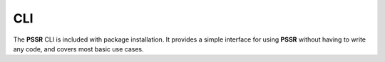 CLI
====

The **PSSR** CLI is included with package installation.
It provides a simple interface for using **PSSR** without having to write any code, and covers most basic use cases.

.. argparse::
   :filename: ../pssr/__main__.py
   :func: parse
   :prog: pssr
